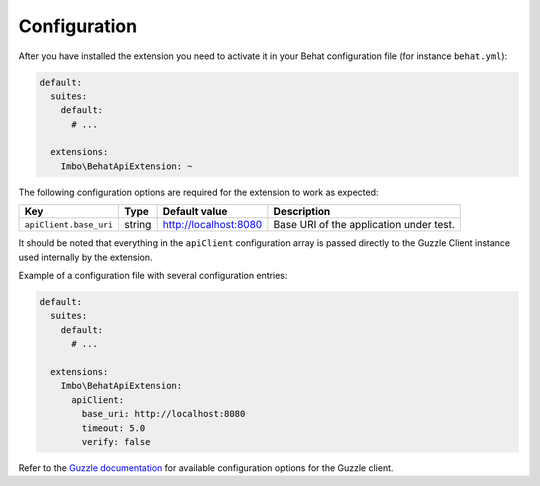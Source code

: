 Configuration
=============

After you have installed the extension you need to activate it in your Behat configuration file (for instance ``behat.yml``):

.. code-block:: yaml

    default:
      suites:
        default:
          # ...

      extensions:
        Imbo\BehatApiExtension: ~

The following configuration options are required for the extension to work as expected:

======================  ======  =====================  =======================================
Key                     Type    Default value          Description
======================  ======  =====================  =======================================
``apiClient.base_uri``  string  http://localhost:8080  Base URI of the application under test.
======================  ======  =====================  =======================================

It should be noted that everything in the ``apiClient`` configuration array is passed directly to the Guzzle Client instance used internally by the extension.

Example of a configuration file with several configuration entries:

.. code-block:: yaml

    default:
      suites:
        default:
          # ...

      extensions:
        Imbo\BehatApiExtension:
          apiClient:
            base_uri: http://localhost:8080
            timeout: 5.0
            verify: false

Refer to the `Guzzle documentation <http://docs.guzzlephp.org/en/stable/>`_ for available configuration options for the Guzzle client.
